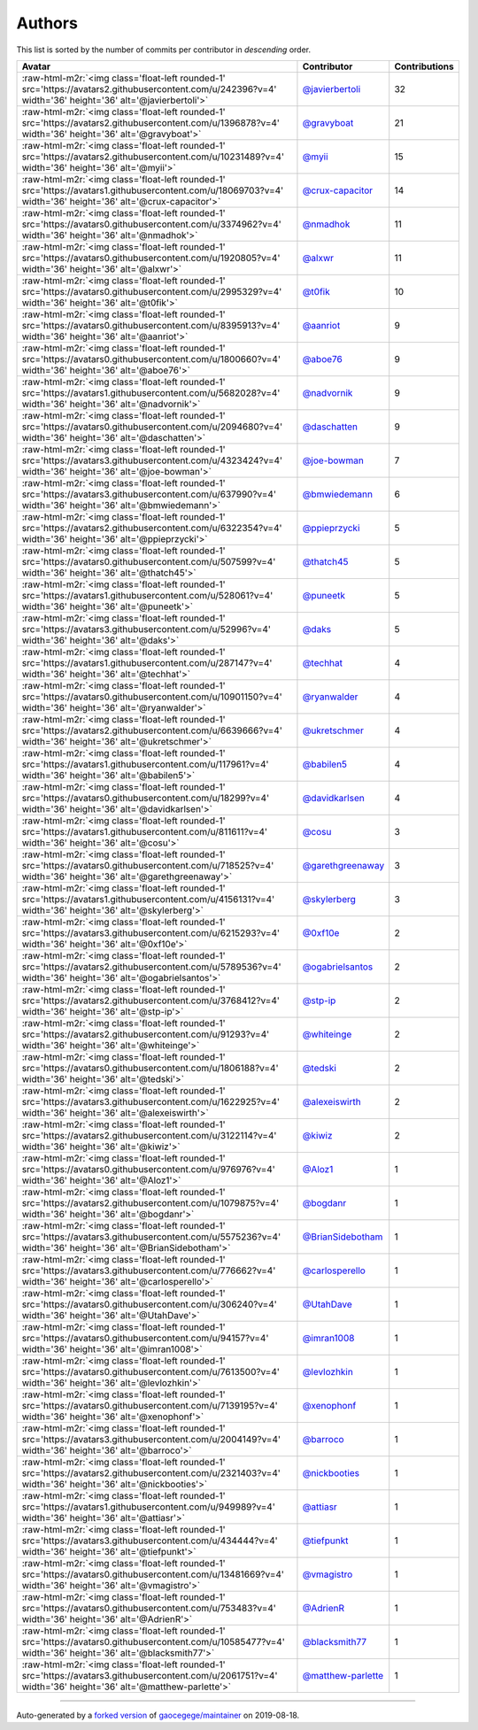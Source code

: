 .. role:: raw-html-m2r(raw)
   :format: html


Authors
=======

This list is sorted by the number of commits per contributor in *descending* order.

.. list-table::
   :header-rows: 1

   * - Avatar
     - Contributor
     - Contributions
   * - :raw-html-m2r:`<img class='float-left rounded-1' src='https://avatars2.githubusercontent.com/u/242396?v=4' width='36' height='36' alt='@javierbertoli'>`
     - `@javierbertoli <https://github.com/javierbertoli>`_
     - 32
   * - :raw-html-m2r:`<img class='float-left rounded-1' src='https://avatars2.githubusercontent.com/u/1396878?v=4' width='36' height='36' alt='@gravyboat'>`
     - `@gravyboat <https://github.com/gravyboat>`_
     - 21
   * - :raw-html-m2r:`<img class='float-left rounded-1' src='https://avatars2.githubusercontent.com/u/10231489?v=4' width='36' height='36' alt='@myii'>`
     - `@myii <https://github.com/myii>`_
     - 15
   * - :raw-html-m2r:`<img class='float-left rounded-1' src='https://avatars1.githubusercontent.com/u/18069703?v=4' width='36' height='36' alt='@crux-capacitor'>`
     - `@crux-capacitor <https://github.com/crux-capacitor>`_
     - 14
   * - :raw-html-m2r:`<img class='float-left rounded-1' src='https://avatars0.githubusercontent.com/u/3374962?v=4' width='36' height='36' alt='@nmadhok'>`
     - `@nmadhok <https://github.com/nmadhok>`_
     - 11
   * - :raw-html-m2r:`<img class='float-left rounded-1' src='https://avatars0.githubusercontent.com/u/1920805?v=4' width='36' height='36' alt='@alxwr'>`
     - `@alxwr <https://github.com/alxwr>`_
     - 11
   * - :raw-html-m2r:`<img class='float-left rounded-1' src='https://avatars0.githubusercontent.com/u/2995329?v=4' width='36' height='36' alt='@t0fik'>`
     - `@t0fik <https://github.com/t0fik>`_
     - 10
   * - :raw-html-m2r:`<img class='float-left rounded-1' src='https://avatars0.githubusercontent.com/u/8395913?v=4' width='36' height='36' alt='@aanriot'>`
     - `@aanriot <https://github.com/aanriot>`_
     - 9
   * - :raw-html-m2r:`<img class='float-left rounded-1' src='https://avatars0.githubusercontent.com/u/1800660?v=4' width='36' height='36' alt='@aboe76'>`
     - `@aboe76 <https://github.com/aboe76>`_
     - 9
   * - :raw-html-m2r:`<img class='float-left rounded-1' src='https://avatars1.githubusercontent.com/u/5682028?v=4' width='36' height='36' alt='@nadvornik'>`
     - `@nadvornik <https://github.com/nadvornik>`_
     - 9
   * - :raw-html-m2r:`<img class='float-left rounded-1' src='https://avatars0.githubusercontent.com/u/2094680?v=4' width='36' height='36' alt='@daschatten'>`
     - `@daschatten <https://github.com/daschatten>`_
     - 9
   * - :raw-html-m2r:`<img class='float-left rounded-1' src='https://avatars3.githubusercontent.com/u/4323424?v=4' width='36' height='36' alt='@joe-bowman'>`
     - `@joe-bowman <https://github.com/joe-bowman>`_
     - 7
   * - :raw-html-m2r:`<img class='float-left rounded-1' src='https://avatars3.githubusercontent.com/u/637990?v=4' width='36' height='36' alt='@bmwiedemann'>`
     - `@bmwiedemann <https://github.com/bmwiedemann>`_
     - 6
   * - :raw-html-m2r:`<img class='float-left rounded-1' src='https://avatars2.githubusercontent.com/u/6322354?v=4' width='36' height='36' alt='@ppieprzycki'>`
     - `@ppieprzycki <https://github.com/ppieprzycki>`_
     - 5
   * - :raw-html-m2r:`<img class='float-left rounded-1' src='https://avatars0.githubusercontent.com/u/507599?v=4' width='36' height='36' alt='@thatch45'>`
     - `@thatch45 <https://github.com/thatch45>`_
     - 5
   * - :raw-html-m2r:`<img class='float-left rounded-1' src='https://avatars1.githubusercontent.com/u/528061?v=4' width='36' height='36' alt='@puneetk'>`
     - `@puneetk <https://github.com/puneetk>`_
     - 5
   * - :raw-html-m2r:`<img class='float-left rounded-1' src='https://avatars3.githubusercontent.com/u/52996?v=4' width='36' height='36' alt='@daks'>`
     - `@daks <https://github.com/daks>`_
     - 5
   * - :raw-html-m2r:`<img class='float-left rounded-1' src='https://avatars1.githubusercontent.com/u/287147?v=4' width='36' height='36' alt='@techhat'>`
     - `@techhat <https://github.com/techhat>`_
     - 4
   * - :raw-html-m2r:`<img class='float-left rounded-1' src='https://avatars0.githubusercontent.com/u/10901150?v=4' width='36' height='36' alt='@ryanwalder'>`
     - `@ryanwalder <https://github.com/ryanwalder>`_
     - 4
   * - :raw-html-m2r:`<img class='float-left rounded-1' src='https://avatars2.githubusercontent.com/u/6639666?v=4' width='36' height='36' alt='@ukretschmer'>`
     - `@ukretschmer <https://github.com/ukretschmer>`_
     - 4
   * - :raw-html-m2r:`<img class='float-left rounded-1' src='https://avatars1.githubusercontent.com/u/117961?v=4' width='36' height='36' alt='@babilen5'>`
     - `@babilen5 <https://github.com/babilen5>`_
     - 4
   * - :raw-html-m2r:`<img class='float-left rounded-1' src='https://avatars0.githubusercontent.com/u/18299?v=4' width='36' height='36' alt='@davidkarlsen'>`
     - `@davidkarlsen <https://github.com/davidkarlsen>`_
     - 4
   * - :raw-html-m2r:`<img class='float-left rounded-1' src='https://avatars1.githubusercontent.com/u/811611?v=4' width='36' height='36' alt='@cosu'>`
     - `@cosu <https://github.com/cosu>`_
     - 3
   * - :raw-html-m2r:`<img class='float-left rounded-1' src='https://avatars0.githubusercontent.com/u/718525?v=4' width='36' height='36' alt='@garethgreenaway'>`
     - `@garethgreenaway <https://github.com/garethgreenaway>`_
     - 3
   * - :raw-html-m2r:`<img class='float-left rounded-1' src='https://avatars1.githubusercontent.com/u/4156131?v=4' width='36' height='36' alt='@skylerberg'>`
     - `@skylerberg <https://github.com/skylerberg>`_
     - 3
   * - :raw-html-m2r:`<img class='float-left rounded-1' src='https://avatars3.githubusercontent.com/u/6215293?v=4' width='36' height='36' alt='@0xf10e'>`
     - `@0xf10e <https://github.com/0xf10e>`_
     - 2
   * - :raw-html-m2r:`<img class='float-left rounded-1' src='https://avatars2.githubusercontent.com/u/5789536?v=4' width='36' height='36' alt='@ogabrielsantos'>`
     - `@ogabrielsantos <https://github.com/ogabrielsantos>`_
     - 2
   * - :raw-html-m2r:`<img class='float-left rounded-1' src='https://avatars2.githubusercontent.com/u/3768412?v=4' width='36' height='36' alt='@stp-ip'>`
     - `@stp-ip <https://github.com/stp-ip>`_
     - 2
   * - :raw-html-m2r:`<img class='float-left rounded-1' src='https://avatars2.githubusercontent.com/u/91293?v=4' width='36' height='36' alt='@whiteinge'>`
     - `@whiteinge <https://github.com/whiteinge>`_
     - 2
   * - :raw-html-m2r:`<img class='float-left rounded-1' src='https://avatars0.githubusercontent.com/u/1806188?v=4' width='36' height='36' alt='@tedski'>`
     - `@tedski <https://github.com/tedski>`_
     - 2
   * - :raw-html-m2r:`<img class='float-left rounded-1' src='https://avatars3.githubusercontent.com/u/1622925?v=4' width='36' height='36' alt='@alexeiswirth'>`
     - `@alexeiswirth <https://github.com/alexeiswirth>`_
     - 2
   * - :raw-html-m2r:`<img class='float-left rounded-1' src='https://avatars2.githubusercontent.com/u/3122114?v=4' width='36' height='36' alt='@kiwiz'>`
     - `@kiwiz <https://github.com/kiwiz>`_
     - 2
   * - :raw-html-m2r:`<img class='float-left rounded-1' src='https://avatars0.githubusercontent.com/u/976976?v=4' width='36' height='36' alt='@Aloz1'>`
     - `@Aloz1 <https://github.com/Aloz1>`_
     - 1
   * - :raw-html-m2r:`<img class='float-left rounded-1' src='https://avatars2.githubusercontent.com/u/1079875?v=4' width='36' height='36' alt='@bogdanr'>`
     - `@bogdanr <https://github.com/bogdanr>`_
     - 1
   * - :raw-html-m2r:`<img class='float-left rounded-1' src='https://avatars3.githubusercontent.com/u/5575236?v=4' width='36' height='36' alt='@BrianSidebotham'>`
     - `@BrianSidebotham <https://github.com/BrianSidebotham>`_
     - 1
   * - :raw-html-m2r:`<img class='float-left rounded-1' src='https://avatars3.githubusercontent.com/u/776662?v=4' width='36' height='36' alt='@carlosperello'>`
     - `@carlosperello <https://github.com/carlosperello>`_
     - 1
   * - :raw-html-m2r:`<img class='float-left rounded-1' src='https://avatars0.githubusercontent.com/u/306240?v=4' width='36' height='36' alt='@UtahDave'>`
     - `@UtahDave <https://github.com/UtahDave>`_
     - 1
   * - :raw-html-m2r:`<img class='float-left rounded-1' src='https://avatars0.githubusercontent.com/u/94157?v=4' width='36' height='36' alt='@imran1008'>`
     - `@imran1008 <https://github.com/imran1008>`_
     - 1
   * - :raw-html-m2r:`<img class='float-left rounded-1' src='https://avatars0.githubusercontent.com/u/7613500?v=4' width='36' height='36' alt='@levlozhkin'>`
     - `@levlozhkin <https://github.com/levlozhkin>`_
     - 1
   * - :raw-html-m2r:`<img class='float-left rounded-1' src='https://avatars0.githubusercontent.com/u/7139195?v=4' width='36' height='36' alt='@xenophonf'>`
     - `@xenophonf <https://github.com/xenophonf>`_
     - 1
   * - :raw-html-m2r:`<img class='float-left rounded-1' src='https://avatars3.githubusercontent.com/u/2004149?v=4' width='36' height='36' alt='@barroco'>`
     - `@barroco <https://github.com/barroco>`_
     - 1
   * - :raw-html-m2r:`<img class='float-left rounded-1' src='https://avatars2.githubusercontent.com/u/2321403?v=4' width='36' height='36' alt='@nickbooties'>`
     - `@nickbooties <https://github.com/nickbooties>`_
     - 1
   * - :raw-html-m2r:`<img class='float-left rounded-1' src='https://avatars1.githubusercontent.com/u/949989?v=4' width='36' height='36' alt='@attiasr'>`
     - `@attiasr <https://github.com/attiasr>`_
     - 1
   * - :raw-html-m2r:`<img class='float-left rounded-1' src='https://avatars3.githubusercontent.com/u/434444?v=4' width='36' height='36' alt='@tiefpunkt'>`
     - `@tiefpunkt <https://github.com/tiefpunkt>`_
     - 1
   * - :raw-html-m2r:`<img class='float-left rounded-1' src='https://avatars0.githubusercontent.com/u/13481669?v=4' width='36' height='36' alt='@vmagistro'>`
     - `@vmagistro <https://github.com/vmagistro>`_
     - 1
   * - :raw-html-m2r:`<img class='float-left rounded-1' src='https://avatars0.githubusercontent.com/u/753483?v=4' width='36' height='36' alt='@AdrienR'>`
     - `@AdrienR <https://github.com/AdrienR>`_
     - 1
   * - :raw-html-m2r:`<img class='float-left rounded-1' src='https://avatars0.githubusercontent.com/u/10585477?v=4' width='36' height='36' alt='@blacksmith77'>`
     - `@blacksmith77 <https://github.com/blacksmith77>`_
     - 1
   * - :raw-html-m2r:`<img class='float-left rounded-1' src='https://avatars3.githubusercontent.com/u/2061751?v=4' width='36' height='36' alt='@matthew-parlette'>`
     - `@matthew-parlette <https://github.com/matthew-parlette>`_
     - 1


----

Auto-generated by a `forked version <https://github.com/myii/maintainer>`_ of `gaocegege/maintainer <https://github.com/gaocegege/maintainer>`_ on 2019-08-18.
